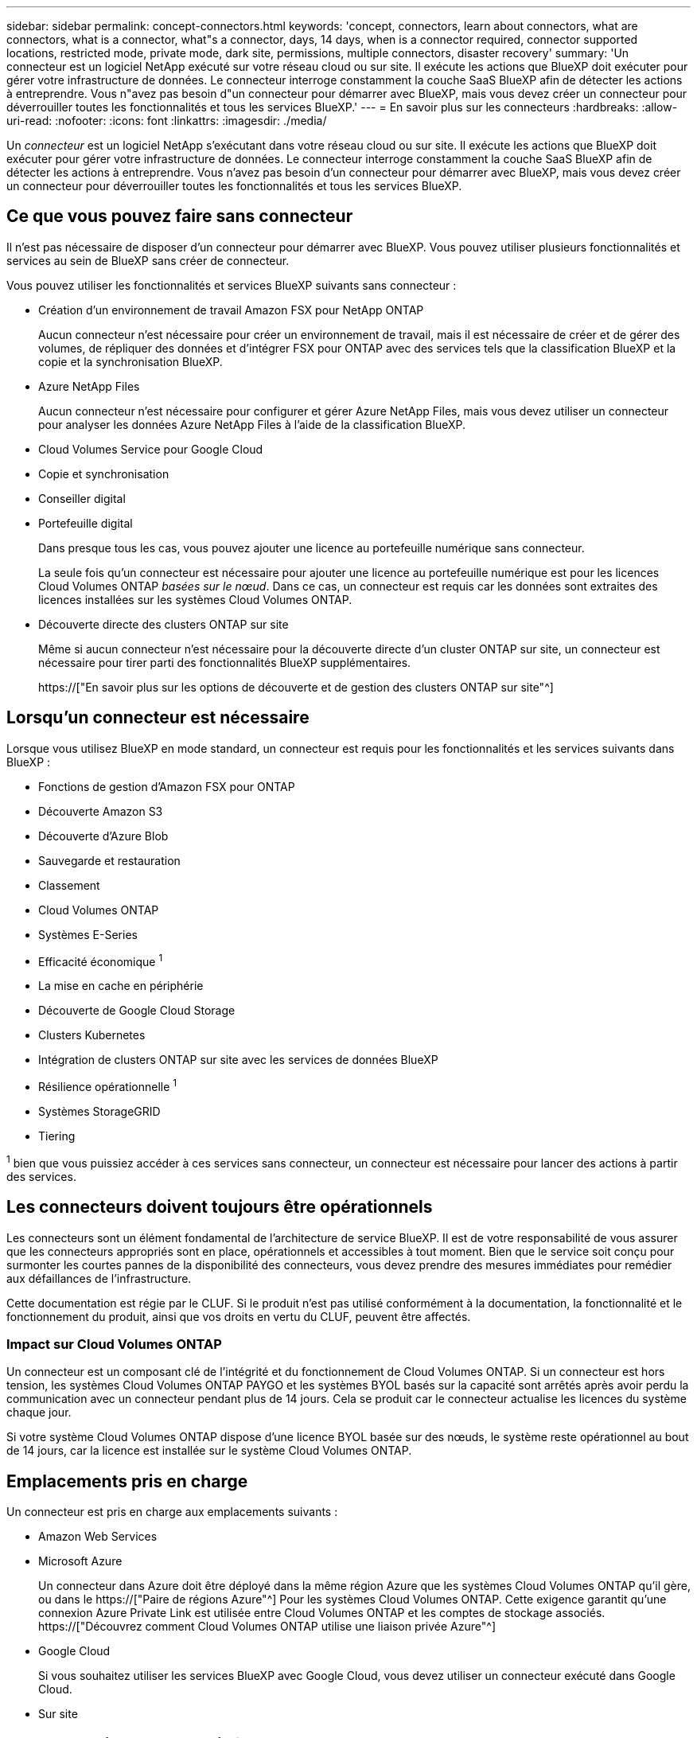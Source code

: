---
sidebar: sidebar 
permalink: concept-connectors.html 
keywords: 'concept, connectors, learn about connectors, what are connectors, what is a connector, what"s a connector, days, 14 days, when is a connector required, connector supported locations, restricted mode, private mode, dark site, permissions, multiple connectors, disaster recovery' 
summary: 'Un connecteur est un logiciel NetApp exécuté sur votre réseau cloud ou sur site. Il exécute les actions que BlueXP doit exécuter pour gérer votre infrastructure de données. Le connecteur interroge constamment la couche SaaS BlueXP afin de détecter les actions à entreprendre. Vous n"avez pas besoin d"un connecteur pour démarrer avec BlueXP, mais vous devez créer un connecteur pour déverrouiller toutes les fonctionnalités et tous les services BlueXP.' 
---
= En savoir plus sur les connecteurs
:hardbreaks:
:allow-uri-read: 
:nofooter: 
:icons: font
:linkattrs: 
:imagesdir: ./media/


[role="lead"]
Un _connecteur_ est un logiciel NetApp s'exécutant dans votre réseau cloud ou sur site. Il exécute les actions que BlueXP doit exécuter pour gérer votre infrastructure de données. Le connecteur interroge constamment la couche SaaS BlueXP afin de détecter les actions à entreprendre. Vous n'avez pas besoin d'un connecteur pour démarrer avec BlueXP, mais vous devez créer un connecteur pour déverrouiller toutes les fonctionnalités et tous les services BlueXP.



== Ce que vous pouvez faire sans connecteur

Il n'est pas nécessaire de disposer d'un connecteur pour démarrer avec BlueXP. Vous pouvez utiliser plusieurs fonctionnalités et services au sein de BlueXP sans créer de connecteur.

Vous pouvez utiliser les fonctionnalités et services BlueXP suivants sans connecteur :

* Création d'un environnement de travail Amazon FSX pour NetApp ONTAP
+
Aucun connecteur n'est nécessaire pour créer un environnement de travail, mais il est nécessaire de créer et de gérer des volumes, de répliquer des données et d'intégrer FSX pour ONTAP avec des services tels que la classification BlueXP et la copie et la synchronisation BlueXP.

* Azure NetApp Files
+
Aucun connecteur n'est nécessaire pour configurer et gérer Azure NetApp Files, mais vous devez utiliser un connecteur pour analyser les données Azure NetApp Files à l'aide de la classification BlueXP.

* Cloud Volumes Service pour Google Cloud
* Copie et synchronisation
* Conseiller digital
* Portefeuille digital
+
Dans presque tous les cas, vous pouvez ajouter une licence au portefeuille numérique sans connecteur.

+
La seule fois qu'un connecteur est nécessaire pour ajouter une licence au portefeuille numérique est pour les licences Cloud Volumes ONTAP _basées sur le nœud_. Dans ce cas, un connecteur est requis car les données sont extraites des licences installées sur les systèmes Cloud Volumes ONTAP.

* Découverte directe des clusters ONTAP sur site
+
Même si aucun connecteur n'est nécessaire pour la découverte directe d'un cluster ONTAP sur site, un connecteur est nécessaire pour tirer parti des fonctionnalités BlueXP supplémentaires.

+
https://["En savoir plus sur les options de découverte et de gestion des clusters ONTAP sur site"^]





== Lorsqu'un connecteur est nécessaire

Lorsque vous utilisez BlueXP en mode standard, un connecteur est requis pour les fonctionnalités et les services suivants dans BlueXP :

* Fonctions de gestion d'Amazon FSX pour ONTAP
* Découverte Amazon S3
* Découverte d'Azure Blob
* Sauvegarde et restauration
* Classement
* Cloud Volumes ONTAP
* Systèmes E-Series
* Efficacité économique ^1^
* La mise en cache en périphérie
* Découverte de Google Cloud Storage
* Clusters Kubernetes
* Intégration de clusters ONTAP sur site avec les services de données BlueXP
* Résilience opérationnelle ^1^
* Systèmes StorageGRID
* Tiering


^1^ bien que vous puissiez accéder à ces services sans connecteur, un connecteur est nécessaire pour lancer des actions à partir des services.



== Les connecteurs doivent toujours être opérationnels

Les connecteurs sont un élément fondamental de l'architecture de service BlueXP. Il est de votre responsabilité de vous assurer que les connecteurs appropriés sont en place, opérationnels et accessibles à tout moment. Bien que le service soit conçu pour surmonter les courtes pannes de la disponibilité des connecteurs, vous devez prendre des mesures immédiates pour remédier aux défaillances de l'infrastructure.

Cette documentation est régie par le CLUF. Si le produit n'est pas utilisé conformément à la documentation, la fonctionnalité et le fonctionnement du produit, ainsi que vos droits en vertu du CLUF, peuvent être affectés.



=== Impact sur Cloud Volumes ONTAP

Un connecteur est un composant clé de l'intégrité et du fonctionnement de Cloud Volumes ONTAP. Si un connecteur est hors tension, les systèmes Cloud Volumes ONTAP PAYGO et les systèmes BYOL basés sur la capacité sont arrêtés après avoir perdu la communication avec un connecteur pendant plus de 14 jours. Cela se produit car le connecteur actualise les licences du système chaque jour.

Si votre système Cloud Volumes ONTAP dispose d'une licence BYOL basée sur des nœuds, le système reste opérationnel au bout de 14 jours, car la licence est installée sur le système Cloud Volumes ONTAP.



== Emplacements pris en charge

Un connecteur est pris en charge aux emplacements suivants :

* Amazon Web Services
* Microsoft Azure
+
Un connecteur dans Azure doit être déployé dans la même région Azure que les systèmes Cloud Volumes ONTAP qu'il gère, ou dans le https://["Paire de régions Azure"^] Pour les systèmes Cloud Volumes ONTAP. Cette exigence garantit qu'une connexion Azure Private Link est utilisée entre Cloud Volumes ONTAP et les comptes de stockage associés. https://["Découvrez comment Cloud Volumes ONTAP utilise une liaison privée Azure"^]

* Google Cloud
+
Si vous souhaitez utiliser les services BlueXP avec Google Cloud, vous devez utiliser un connecteur exécuté dans Google Cloud.

* Sur site




== Mode restreint et mode privé

Pour utiliser BlueXP en mode restreint ou privé, vous commencez à utiliser BlueXP en installant le connecteur, puis en accédant à l'interface utilisateur qui s'exécute localement sur le connecteur.

link:concept-modes.html["Découvrez les modes de déploiement BlueXP"].



== Comment créer un connecteur

Un administrateur de compte BlueXP peut créer un connecteur directement à partir de BlueXP, du marché de votre fournisseur cloud ou en installant manuellement le logiciel sur votre propre hôte Linux. La manière de commencer dépend si vous utilisez BlueXP en mode standard, en mode restreint ou en mode privé.

* link:concept-modes.html["Découvrez les modes de déploiement BlueXP"]
* link:task-quick-start-standard-mode.html["Démarrage rapide de BlueXP en mode standard"]
* link:task-quick-start-restricted-mode.html["Démarrage rapide de BlueXP en mode restreint"]
* link:task-quick-start-private-mode.html["Démarrage rapide de BlueXP en mode privé"]




== Autorisations

Des autorisations spécifiques sont nécessaires pour créer le connecteur directement à partir de BlueXP et un autre ensemble d'autorisations est nécessaire pour l'instance de connecteur elle-même. Si vous créez le connecteur dans AWS ou Azure directement à partir de BlueXP, BlueXP crée le connecteur avec les autorisations dont il a besoin.

Pour savoir comment configurer les autorisations, reportez-vous aux pages suivantes :

* Mode standard
+
** link:task-set-up-permissions-aws.html["Configurez les autorisations AWS"]
** link:task-set-up-permissions-azure.html["Configurez les autorisations Azure"]
** link:task-set-up-permissions-google.html["Configurez les autorisations Google Cloud"]
** link:task-set-up-permissions-on-prem.html["Configurez les autorisations cloud pour les déploiements sur site"]


* link:task-prepare-restricted-mode.html#prepare-cloud-permissions["Configurez les autorisations cloud pour le mode restreint"]
* link:task-prepare-private-mode.html#prepare-cloud-permissions["Configurez les autorisations de cloud pour le mode privé"]


Pour afficher les autorisations exactes dont le connecteur a besoin, reportez-vous aux pages suivantes :

* link:reference-permissions-aws.html["Découvrez comment Connector utilise les autorisations AWS"]
* link:reference-permissions-azure.html["Découvrez comment le connecteur utilise les autorisations Azure"]
* link:reference-permissions-gcp.html["Découvrez comment Connector utilise les autorisations Google Cloud"]




== Mises à niveau des connecteurs

Nous mettons généralement à jour le logiciel de connecteur chaque mois pour introduire de nouvelles fonctions et améliorer la stabilité. Bien que la plupart des services et fonctionnalités de la plate-forme BlueXP soient proposés par le logiciel SaaS, quelques fonctionnalités dépendent de la version du connecteur. Qui inclut la gestion Cloud Volumes ONTAP, la gestion de clusters ONTAP sur site, la configuration et l'aide.

Le connecteur met automatiquement à jour son logiciel avec la dernière version, tant qu'il dispose d'un accès Internet sortant pour obtenir la mise à jour du logiciel. Si vous utilisez BlueXP en mode privé, vous devez mettre à niveau manuellement le connecteur.

link:task-managing-connectors.html["Apprenez à mettre à niveau manuellement le logiciel du connecteur"].



== Maintenance du système d'exploitation et des machines virtuelles

La maintenance du système d'exploitation sur l'hôte du connecteur relève de votre responsabilité. Par exemple, vous devez appliquer des mises à jour de sécurité au système d'exploitation sur l'hôte du connecteur en suivant les procédures standard de votre entreprise pour la distribution du système d'exploitation.

Notez que vous n'avez pas besoin d'arrêter les services sur l'hôte du connecteur lors de l'exécution d'une mise à jour du système d'exploitation.

Si vous devez arrêter puis démarrer le connecteur VM, vous devez le faire depuis la console de votre fournisseur cloud ou en utilisant les procédures standard de gestion sur site.

<<Les connecteurs doivent toujours être opérationnels,Notez que le connecteur doit être opérationnel en permanence>>.



== Plusieurs environnements de travail

Un connecteur peut gérer plusieurs environnements de travail dans BlueXP. Le nombre maximum d'environnements de travail qu'un seul connecteur doit gérer varie. Cela dépend du type d'environnements de travail, du nombre de volumes, de la capacité gérée et du nombre d'utilisateurs.

Si vous disposez d'un déploiement à grande échelle, contactez votre représentant NetApp pour dimensionner votre environnement. Si vous rencontrez des problèmes pendant le trajet, contactez-nous en utilisant le chat produit.



== Connecteurs multiples

Dans certains cas, vous n'avez peut-être besoin que d'un seul connecteur, mais vous pourriez avoir besoin de deux connecteurs ou plus.

Voici quelques exemples :

* Vous avez un environnement multicloud (AWS et Azure, par exemple) et vous préférez avoir un connecteur dans AWS et un autre dans Azure. Chacun gère les systèmes Cloud Volumes ONTAP exécutés dans ces environnements.
* Un fournisseur de services peut utiliser un compte BlueXP pour fournir des services à ses clients, tout en utilisant un autre compte pour assurer la reprise après incident pour l'une de ses unités commerciales. Chaque compte aurait des connecteurs distincts.




=== Quand changer

Lorsque vous créez votre premier connecteur, BlueXP utilise automatiquement ce connecteur pour chaque environnement de travail supplémentaire créé. Une fois que vous avez créé un connecteur supplémentaire, vous devrez passer de l'un à l'autre pour voir les environnements de travail spécifiques à chaque connecteur.

link:task-managing-connectors.html["Apprenez à passer d'un connecteur à un autre"].



=== Reprise après incident

Vous pouvez gérer un environnement de travail à l'aide de plusieurs connecteurs en même temps pour la reprise après sinistre. Si un connecteur tombe en panne, vous pouvez passer à l'autre connecteur pour gérer immédiatement l'environnement de travail.

Pour configurer cette configuration :

. link:task-managing-connectors.html["Basculer vers un autre connecteur"].
. Découvrir l'environnement de travail existant
+
** https://["Ajout de systèmes Cloud Volumes ONTAP existants à BlueXP"^]
** https://["Découvrir les clusters ONTAP"^]


. Réglez le https://["Mode de gestion de la capacité"^]
+
Seul le connecteur principal doit être réglé sur *mode automatique*. Si vous basculez vers un autre connecteur pour la reprise après incident, vous pouvez modifier le mode de gestion de la capacité selon vos besoins.



